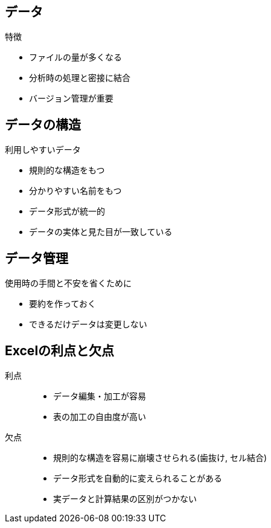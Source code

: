 
== データ

.特徴
* ファイルの量が多くなる
* 分析時の処理と密接に結合
* バージョン管理が重要

== データの構造

.利用しやすいデータ
* 規則的な構造をもつ
* 分かりやすい名前をもつ
* データ形式が統一的
* データの実体と見た目が一致している

== データ管理

.使用時の手間と不安を省くために
* 要約を作っておく
* できるだけデータは変更しない

== Excelの利点と欠点

利点::
  * データ編集・加工が容易
  * 表の加工の自由度が高い
欠点::
  * 規則的な構造を容易に崩壊させられる(歯抜け, セル結合)
  * データ形式を自動的に変えられることがある
  * 実データと計算結果の区別がつかない
